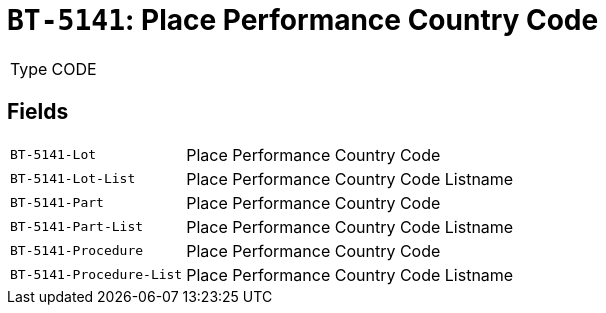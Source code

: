 = `BT-5141`: Place Performance Country Code
:navtitle: Business Terms

[horizontal]
Type:: CODE

== Fields
[horizontal]
  `BT-5141-Lot`:: Place Performance Country Code
  `BT-5141-Lot-List`:: Place Performance Country Code Listname
  `BT-5141-Part`:: Place Performance Country Code
  `BT-5141-Part-List`:: Place Performance Country Code Listname
  `BT-5141-Procedure`:: Place Performance Country Code
  `BT-5141-Procedure-List`:: Place Performance Country Code Listname
